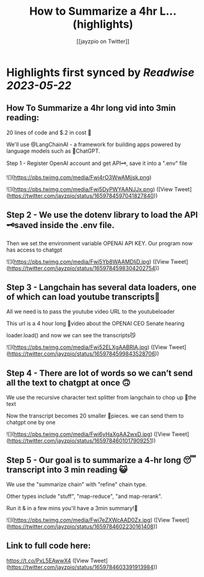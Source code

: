 :PROPERTIES:
:title: How to Summarize a 4hr L... (highlights)
:author: [[jayzpio on Twitter]]
:full-title: "How to Summarize a 4hr L..."
:category: [[tweets]]
:url: https://twitter.com/jayzpio/status/1659784597041827840
:END:

* Highlights first synced by [[Readwise]] [[2023-05-22]]
** How To Summarize a 4hr long vid into 3min reading:

20 lines of code and $.2 in cost 💸

We'll use @LangChainAI - a framework for building apps powered by language models such as 🤖ChatGPT.

Step 1 - Register OpenAI account and get API🗝️, save it into a ".env" file 

![](https://pbs.twimg.com/media/Fwi4rO3WwAMjjsk.png) 

![](https://pbs.twimg.com/media/Fwi5DyPWYAANJJx.png) ([View Tweet](https://twitter.com/jayzpio/status/1659784597041827840))
** Step 2 - We use the dotenv library to load the API 🗝️saved inside the .env file. 

Then we set the environment variable OPENAI API KEY. Our program now has access to chatgpt 

![](https://pbs.twimg.com/media/Fwi5Yb8WAAMDljD.jpg) ([View Tweet](https://twitter.com/jayzpio/status/1659784598304202754))
** Step 3 - Langchain has several data loaders, one of which can load youtube transcripts📜

All we need is to pass the youtube video URL to the youtubeloader

This url is a 4 hour long 😬video about the OPENAI CEO Senate hearing

loader.load() and now we can see the transcripts😼 

![](https://pbs.twimg.com/media/Fwi52ELXgAABRlA.jpg) ([View Tweet](https://twitter.com/jayzpio/status/1659784599843528706))
** Step 4 - There are lot of words so we can’t send all the text to chatgpt at once 🙃

We use the recursive character text splitter from langchain to chop up 🔪the text 

Now the transcript becomes 20 smaller 🦐pieces. we can send them to chatgpt one by one 

![](https://pbs.twimg.com/media/Fwi6yHaXgAA2wxD.jpg) ([View Tweet](https://twitter.com/jayzpio/status/1659784601017909251))
** Step 5 - Our goal is to summarize a 4-hr long 😴transcript into 3 min reading 😺

We use the "summarize chain" with "refine" chain type. 

Other types include "stuff", "map-reduce", "and map-rerank".

Run it & in a few mins you'll have a 3min summary!🙌 

![](https://pbs.twimg.com/media/Fwi7eZXWcAAD0Zx.jpg) ([View Tweet](https://twitter.com/jayzpio/status/1659784602230161408))
** Link to full code here:
https://t.co/PxL5EAwwX4 ([View Tweet](https://twitter.com/jayzpio/status/1659784603391913984))